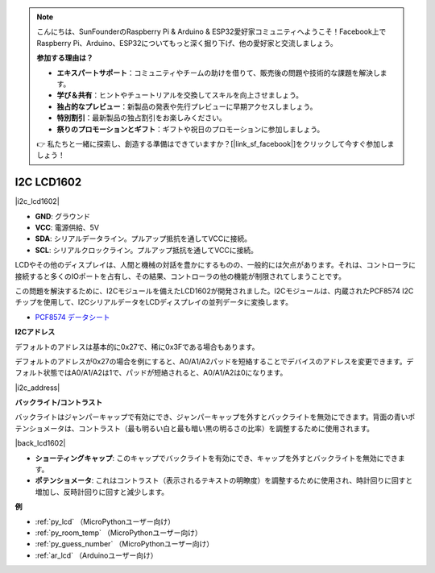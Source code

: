 .. note::

    こんにちは、SunFounderのRaspberry Pi & Arduino & ESP32愛好家コミュニティへようこそ！Facebook上でRaspberry Pi、Arduino、ESP32についてもっと深く掘り下げ、他の愛好家と交流しましょう。

    **参加する理由は？**

    - **エキスパートサポート**：コミュニティやチームの助けを借りて、販売後の問題や技術的な課題を解決します。
    - **学び＆共有**：ヒントやチュートリアルを交換してスキルを向上させましょう。
    - **独占的なプレビュー**：新製品の発表や先行プレビューに早期アクセスしましょう。
    - **特別割引**：最新製品の独占割引をお楽しみください。
    - **祭りのプロモーションとギフト**：ギフトや祝日のプロモーションに参加しましょう。

    👉 私たちと一緒に探索し、創造する準備はできていますか？[|link_sf_facebook|]をクリックして今すぐ参加しましょう！

.. _cpn_i2c_lcd:

I2C LCD1602
==============

|i2c_lcd1602|

* **GND**: グラウンド
* **VCC**: 電源供給、5V
* **SDA**: シリアルデータライン。プルアップ抵抗を通してVCCに接続。
* **SCL**: シリアルクロックライン。プルアップ抵抗を通してVCCに接続。

LCDやその他のディスプレイは、人間と機械の対話を豊かにするものの、一般的には欠点があります。それは、コントローラに接続すると多くのIOポートを占有し、その結果、コントローラの他の機能が制限されてしまうことです。

この問題を解決するために、I2Cモジュールを備えたLCD1602が開発されました。I2Cモジュールは、内蔵されたPCF8574 I2Cチップを使用して、I2CシリアルデータをLCDディスプレイの並列データに変換します。

* `PCF8574 データシート <https://www.ti.com/lit/ds/symlink/pcf8574.pdf?ts=1627006546204&ref_url=https%253A%252F%252Fwww.google.com%252F>`_

**I2Cアドレス**

デフォルトのアドレスは基本的に0x27で、稀に0x3Fである場合もあります。

デフォルトのアドレスが0x27の場合を例にすると、A0/A1/A2パッドを短絡することでデバイスのアドレスを変更できます。デフォルト状態ではA0/A1/A2は1で、パッドが短絡されると、A0/A1/A2は0になります。

|i2c_address|

**バックライト/コントラスト**

バックライトはジャンパーキャップで有効にでき、ジャンパーキャップを外すとバックライトを無効にできます。背面の青いポテンショメータは、コントラスト（最も明るい白と最も暗い黒の明るさの比率）を調整するために使用されます。

|back_lcd1602|

* **ショーティングキャップ**: このキャップでバックライトを有効にでき、キャップを外すとバックライトを無効にできます。
* **ポテンショメータ**: これはコントラスト（表示されるテキストの明瞭度）を調整するために使用され、時計回りに回すと増加し、反時計回りに回すと減少します。

**例**

* :ref:`py_lcd` （MicroPythonユーザー向け）
* :ref:`py_room_temp` （MicroPythonユーザー向け）
* :ref:`py_guess_number` （MicroPythonユーザー向け）
* :ref:`ar_lcd` （Arduinoユーザー向け）

